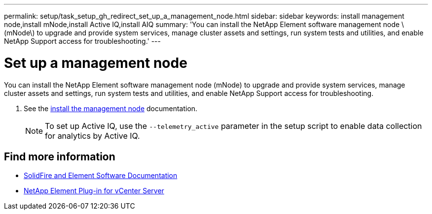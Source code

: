 ---
permalink: setup/task_setup_gh_redirect_set_up_a_management_node.html
sidebar: sidebar
keywords: install management node,install mNode,install Active IQ,install AIQ
summary: 'You can install the NetApp Element software management node \(mNode\) to upgrade and provide system services, manage cluster assets and settings, run system tests and utilities, and enable NetApp Support access for troubleshooting.'
---

= Set up a management node
:icons: font
:imagesdir: ../media/

[.lead]
You can install the NetApp Element software management node (mNode) to upgrade and provide system services, manage cluster assets and settings, run system tests and utilities, and enable NetApp Support access for troubleshooting.

. See the link:../mnode/task_mnode_install.html[install the management node] documentation.
+
NOTE: To set up Active IQ, use the `--telemetry_active` parameter in the setup script to enable data collection for analytics by Active IQ.


== Find more information
* https://docs.netapp.com/us-en/element-software/index.html[SolidFire and Element Software Documentation]
* https://docs.netapp.com/us-en/vcp/index.html[NetApp Element Plug-in for vCenter Server^]
